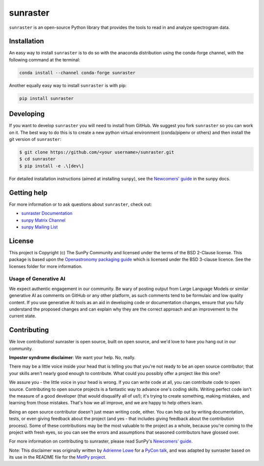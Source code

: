 =========
sunraster
=========

|Latest Version| |codecov| |matrix| |DOI| |Powered by NumFOCUS| |Powered by SunPy|

.. |Latest Version| image:: https://img.shields.io/pypi/v/sunraster.svg
   :target: https://pypi.python.org/pypi/sunraster/
.. |matrix| image:: https://img.shields.io/matrix/sunpy:openastronomy.org.svg?colorB=%23FE7900&label=Chat&logo=matrix&server_fqdn=openastronomy.modular.im
   :target: https://openastronomy.element.io/#/room/#sunpy:openastronomy.org
.. |codecov| image:: https://codecov.io/gh/sunpy/sunraster/branch/main/graph/badge.svg
   :target: https://codecov.io/gh/sunpy/sunraster
.. |DOI| image:: https://zenodo.org/badge/2165383.svg
   :target: https://zenodo.org/badge/latestdoi/2165383
.. |Powered by NumFOCUS| image:: https://img.shields.io/badge/powered%20by-NumFOCUS-orange.svg?style=flat&colorA=E1523D&colorB=007D8A
   :target: https://numfocus.org
.. |Powered by SunPy| image:: https://img.shields.io/badge/powered%20by-SunPy-orange.svg?style=flat
   :target: https://www.sunpy.org

``sunraster`` is an open-source Python library that provides the tools to read in and analyze spectrogram data.

Installation
============

An easy way to install ``sunraster`` is to do so with the anaconda distribution using the conda-forge channel, with the following command at the terminal:

.. code-block:: console

    conda install --channel conda-forge sunraster

Another equally easy way to install ``sunraster`` is with pip:

.. code-block:: console

    pip install sunraster

Developing
==========

If you want to develop ``sunraster`` you will need to install from GitHub.
We suggest you fork ``sunraster`` so you can work on it.
The best way to do this is to create a new python virtual environment (conda/pipenv or others) and then install the git version of ``sunraster``:

.. code:: bash

    $ git clone https://github.com/<your username>/sunraster.git
    $ cd sunraster
    $ pip install -e .\[dev\]


For detailed installation instructions (aimed at installing ``sunpy``), see the `Newcomers' guide`_ in the sunpy docs.

Getting help
============

For more information or to ask questions about ``sunraster``, check out:

-  `sunraster Documentation`_
-  `sunpy Matrix Channel`_
-  `sunpy Mailing List`_

.. _sunraster Documentation: https://docs.sunpy.org/projects/sunraster/en/latest/
.. _sunpy Matrix Channel: https://chat.openastronomy.org/#/room/#sunpy:openastronomy.org
.. _sunpy Mailing List: https://groups.google.com/forum/#!forum/sunpy


License
=======

This project is Copyright (c) The SunPy Community and licensed under
the terms of the BSD 2-Clause license. This package is based upon
the `Openastronomy packaging guide <https://github.com/OpenAstronomy/packaging-guide>`_
which is licensed under the BSD 3-clause licence. See the licenses folder for
more information.

Usage of Generative AI
----------------------

We expect authentic engagement in our community.
Be wary of posting output from Large Language Models or similar generative AI as comments on GitHub or any other platform, as such comments tend to be formulaic and low quality content.
If you use generative AI tools as an aid in developing code or documentation changes, ensure that you fully understand the proposed changes and can explain why they are the correct approach and an improvement to the current state.

Contributing
============

We love contributions! sunraster is open source,
built on open source, and we'd love to have you hang out in our community.

**Imposter syndrome disclaimer**: We want your help. No, really.

There may be a little voice inside your head that is telling you that you're not
ready to be an open source contributor; that your skills aren't nearly good
enough to contribute. What could you possibly offer a project like this one?

We assure you - the little voice in your head is wrong. If you can write code at
all, you can contribute code to open source. Contributing to open source
projects is a fantastic way to advance one's coding skills. Writing perfect code
isn't the measure of a good developer (that would disqualify all of us!); it's
trying to create something, making mistakes, and learning from those
mistakes. That's how we all improve, and we are happy to help others learn.

Being an open source contributor doesn't just mean writing code, either. You can
help out by writing documentation, tests, or even giving feedback about the
project (and yes - that includes giving feedback about the contribution
process). Some of these contributions may be the most valuable to the project as
a whole, because you're coming to the project with fresh eyes, so you can see
the errors and assumptions that seasoned contributors have glossed over.

For more information on contributing to sunraster, please read SunPy's `Newcomers' guide`_.

.. _SunPy mailing list: https://groups.google.com/forum/#!forum/sunpy
.. _Developers Guide: https://docs.sunpy.org/en/latest/dev_guide/index.html
.. _`#sunpy:openastronomy.org`: https://chat.openastronomy.org/#/room/#sunpy:openastronomy.org
.. _issues page: https://github.com/sunpy/sunraster/issues
.. _Newcomers' guide: https://docs.sunpy.org/en/latest/dev_guide/contents/newcomers.html


Note: This disclaimer was originally written by
`Adrienne Lowe <https://github.com/adriennefriend>`_ for a
`PyCon talk <https://www.youtube.com/watch?v=6Uj746j9Heo>`_, and was adapted by
sunraster based on its use in the README file for the
`MetPy project <https://github.com/Unidata/MetPy>`_.
